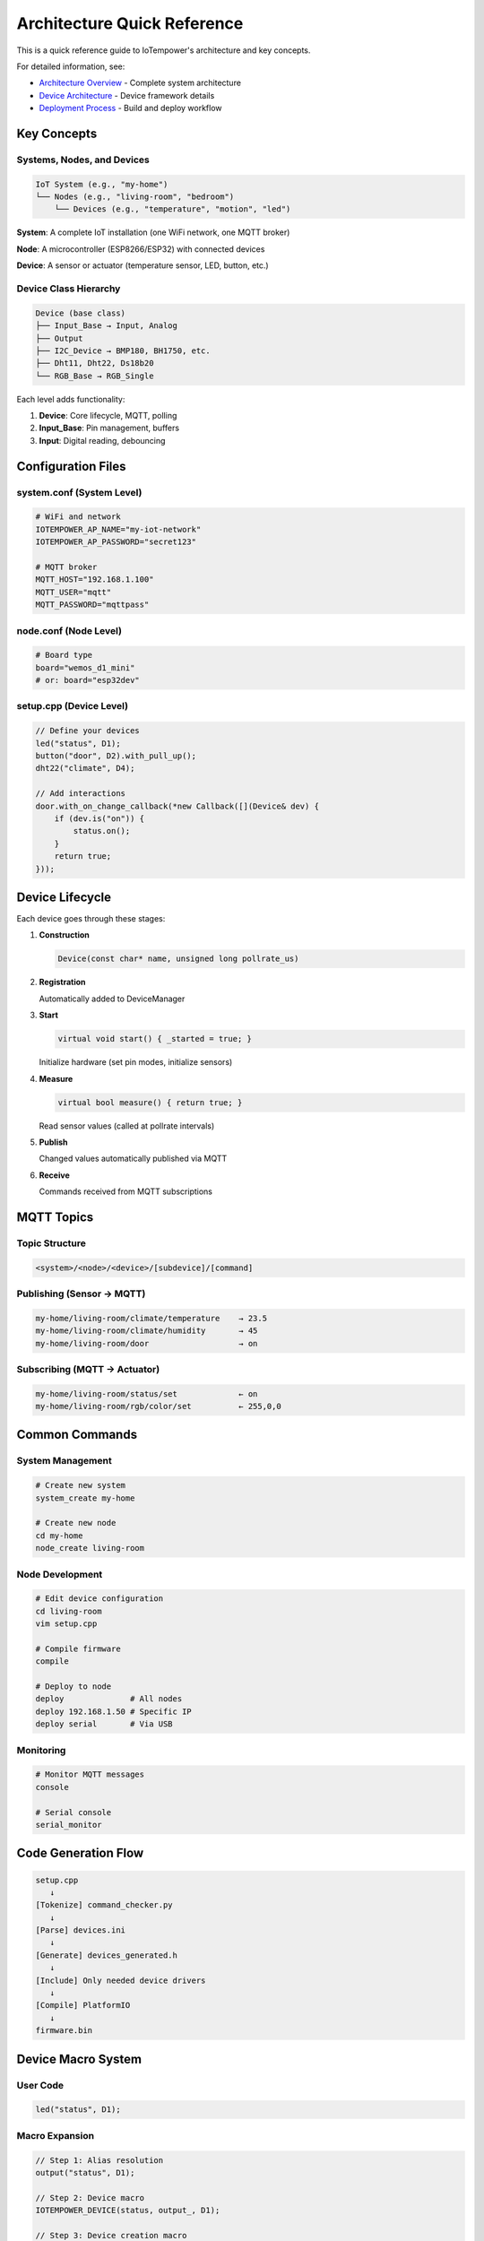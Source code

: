 Architecture Quick Reference
============================

This is a quick reference guide to IoTempower's architecture and key concepts.

For detailed information, see:

- `Architecture Overview <architecture.rst>`_ - Complete system architecture
- `Device Architecture <device-architecture.rst>`_ - Device framework details
- `Deployment Process <deployment-process.rst>`_ - Build and deploy workflow


Key Concepts
------------

Systems, Nodes, and Devices
~~~~~~~~~~~~~~~~~~~~~~~~~~~

.. code-block::

   IoT System (e.g., "my-home")
   └── Nodes (e.g., "living-room", "bedroom")
       └── Devices (e.g., "temperature", "motion", "led")

**System**: A complete IoT installation (one WiFi network, one MQTT broker)

**Node**: A microcontroller (ESP8266/ESP32) with connected devices

**Device**: A sensor or actuator (temperature sensor, LED, button, etc.)


Device Class Hierarchy
~~~~~~~~~~~~~~~~~~~~~~

.. code-block::

   Device (base class)
   ├── Input_Base → Input, Analog
   ├── Output
   ├── I2C_Device → BMP180, BH1750, etc.
   ├── Dht11, Dht22, Ds18b20
   └── RGB_Base → RGB_Single

Each level adds functionality:

1. **Device**: Core lifecycle, MQTT, polling
2. **Input_Base**: Pin management, buffers
3. **Input**: Digital reading, debouncing


Configuration Files
-------------------

system.conf (System Level)
~~~~~~~~~~~~~~~~~~~~~~~~~~

.. code-block:: bash

   # WiFi and network
   IOTEMPOWER_AP_NAME="my-iot-network"
   IOTEMPOWER_AP_PASSWORD="secret123"
   
   # MQTT broker
   MQTT_HOST="192.168.1.100"
   MQTT_USER="mqtt"
   MQTT_PASSWORD="mqttpass"

node.conf (Node Level)
~~~~~~~~~~~~~~~~~~~~~~

.. code-block:: bash

   # Board type
   board="wemos_d1_mini"
   # or: board="esp32dev"

setup.cpp (Device Level)
~~~~~~~~~~~~~~~~~~~~~~~~~

.. code-block:: cpp

   // Define your devices
   led("status", D1);
   button("door", D2).with_pull_up();
   dht22("climate", D4);
   
   // Add interactions
   door.with_on_change_callback(*new Callback([](Device& dev) {
       if (dev.is("on")) {
           status.on();
       }
       return true;
   }));


Device Lifecycle
----------------

Each device goes through these stages:

1. **Construction**
   
   .. code-block:: cpp
   
      Device(const char* name, unsigned long pollrate_us)

2. **Registration**
   
   Automatically added to DeviceManager

3. **Start**
   
   .. code-block:: cpp
   
      virtual void start() { _started = true; }
   
   Initialize hardware (set pin modes, initialize sensors)

4. **Measure**
   
   .. code-block:: cpp
   
      virtual bool measure() { return true; }
   
   Read sensor values (called at pollrate intervals)

5. **Publish**
   
   Changed values automatically published via MQTT

6. **Receive**
   
   Commands received from MQTT subscriptions


MQTT Topics
-----------

Topic Structure
~~~~~~~~~~~~~~~

.. code-block::

   <system>/<node>/<device>/[subdevice]/[command]

Publishing (Sensor → MQTT)
~~~~~~~~~~~~~~~~~~~~~~~~~~~

.. code-block::

   my-home/living-room/climate/temperature    → 23.5
   my-home/living-room/climate/humidity       → 45
   my-home/living-room/door                   → on

Subscribing (MQTT → Actuator)
~~~~~~~~~~~~~~~~~~~~~~~~~~~~~~

.. code-block::

   my-home/living-room/status/set             ← on
   my-home/living-room/rgb/color/set          ← 255,0,0


Common Commands
---------------

System Management
~~~~~~~~~~~~~~~~~

.. code-block:: bash

   # Create new system
   system_create my-home
   
   # Create new node
   cd my-home
   node_create living-room

Node Development
~~~~~~~~~~~~~~~~

.. code-block:: bash

   # Edit device configuration
   cd living-room
   vim setup.cpp
   
   # Compile firmware
   compile
   
   # Deploy to node
   deploy              # All nodes
   deploy 192.168.1.50 # Specific IP
   deploy serial       # Via USB

Monitoring
~~~~~~~~~~

.. code-block:: bash

   # Monitor MQTT messages
   console
   
   # Serial console
   serial_monitor


Code Generation Flow
--------------------

.. code-block::

   setup.cpp
      ↓
   [Tokenize] command_checker.py
      ↓
   [Parse] devices.ini
      ↓
   [Generate] devices_generated.h
      ↓
   [Include] Only needed device drivers
      ↓
   [Compile] PlatformIO
      ↓
   firmware.bin


Device Macro System
-------------------

User Code
~~~~~~~~~

.. code-block:: cpp

   led("status", D1);

Macro Expansion
~~~~~~~~~~~~~~~

.. code-block:: cpp

   // Step 1: Alias resolution
   output("status", D1);
   
   // Step 2: Device macro
   IOTEMPOWER_DEVICE(status, output_, D1);
   
   // Step 3: Device creation macro
   IOTEMPOWER_DEVICE_(Output, status, D1);
   
   // Step 4: Final code
   Output iotempower_dev_status __attribute__((init_priority(65535))) 
       = Output("status", D1);
   Output& status = (Output&) iotempower_dev_status;

Result: Global device instance with reference for easy access


Creating New Device Types
--------------------------

1. Choose Base Class
~~~~~~~~~~~~~~~~~~~~

- **Device**: Simple device
- **Input_Base**: Input sensor
- **I2C_Device**: I2C sensor
- **RGB_Base**: RGB lighting

2. Create Header
~~~~~~~~~~~~~~~~

.. code-block:: cpp

   // lib/node_types/esp/src/dev_mydevice.h
   #ifndef _MYDEVICE_H_
   #define _MYDEVICE_H_
   
   #include <device.h>
   
   class MyDevice : public Device {
   private:
       int _pin;
   public:
       MyDevice(const char* name, int pin);
       void start() override;
       bool measure() override;
   };
   
   #endif

3. Create Implementation
~~~~~~~~~~~~~~~~~~~~~~~~

.. code-block:: cpp

   // lib/node_types/esp/src/dev_mydevice.cpp
   #include "dev_mydevice.h"
   
   MyDevice::MyDevice(const char* name, int pin) 
       : Device(name, 10000) {
       _pin = pin;
       add_subdevice(new Subdevice());
   }
   
   void MyDevice::start() {
       pinMode(_pin, INPUT);
       _started = true;
   }
   
   bool MyDevice::measure() {
       int val = digitalRead(_pin);
       value().from(val);
       return true;
   }

4. Register in devices.ini
~~~~~~~~~~~~~~~~~~~~~~~~~~~

.. code-block:: ini

   [mydevice]
   aliases = mydev
   filename = mydevice
   lib = some/library@^1.0.0

5. Use in setup.cpp
~~~~~~~~~~~~~~~~~~~

.. code-block:: cpp

   mydevice("sensor1", D1);


Common Patterns
---------------

Callbacks
~~~~~~~~~

.. code-block:: cpp

   // On value change
   button.with_on_change_callback(*new Callback([](Device& dev) {
       if (dev.is("on")) {
           led.on();
       }
       return true;
   }));

Filters
~~~~~~~

.. code-block:: cpp

   // Only publish if changed by threshold
   sensor.with_filter_callback(*new Callback([](Device& dev) {
       float current = dev.value().as_float();
       float last = dev.get_last_confirmed_value().as_float();
       return abs(current - last) >= 0.5;
   }));

Scheduled Actions
~~~~~~~~~~~~~~~~~

.. code-block:: cpp

   // Do something later
   do_later(5000, []() {
       led.off();
   });


Troubleshooting Quick Tips
---------------------------

Compilation Errors
~~~~~~~~~~~~~~~~~~

- **Unknown device**: Check spelling, verify in devices.ini
- **Missing include**: Device not detected in setup.cpp
- **Syntax error**: Check device parameters and syntax

Deployment Errors
~~~~~~~~~~~~~~~~~

- **Can't connect**: Check WiFi, verify IP address
- **Upload fails**: Try serial deployment
- **Device offline**: Check power, WiFi signal

Runtime Issues
~~~~~~~~~~~~~~

- **No MQTT messages**: Check broker connection, topic names
- **Sensor not working**: Verify pin numbers, check wiring
- **Crashes/resets**: Check memory usage, remove debug code


Performance Tips
----------------

- **Optimize pollrates**: Don't poll sensors faster than needed
- **Use filters**: Reduce MQTT traffic by filtering unchanged values
- **Buffer inputs**: Use precision buffers for noisy sensors
- **Batch updates**: Let system handle publishing, don't force publish


Further Documentation
---------------------

Detailed Guides
~~~~~~~~~~~~~~~

- `Architecture Overview <architecture.rst>`_ - System design
- `Device Architecture <device-architecture.rst>`_ - Device framework
- `Deployment Process <deployment-process.rst>`_ - Build workflow

Command References
~~~~~~~~~~~~~~~~~~

- `Command Reference <node_help/commands.rst>`_ - All available devices
- `Project Reference <projects_help/projects.rst>`_ - Example projects

Hardware
~~~~~~~~

- `Supported Hardware <hardware.rst>`_ - Compatible boards
- `Installation <installation.rst>`_ - Setup instructions


Summary
-------

IoTempower provides:

- **High-level Configuration**: Simple setup.cpp syntax
- **Automatic Code Generation**: Only includes needed drivers
- **OTA Updates**: Deploy wirelessly
- **MQTT Integration**: Automatic publishing and subscribing
- **Extensible**: Easy to add new devices
- **Production-ready**: Reliable and well-tested

Start with the `First Node <first-node.rst>`_ guide to build your first IoT device!
